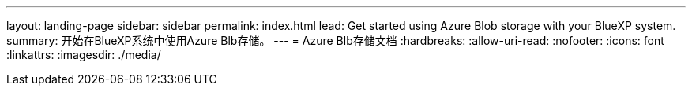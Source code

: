---
layout: landing-page 
sidebar: sidebar 
permalink: index.html 
lead: Get started using Azure Blob storage with your BlueXP system. 
summary: 开始在BlueXP系统中使用Azure Blb存储。 
---
= Azure Blb存储文档
:hardbreaks:
:allow-uri-read: 
:nofooter: 
:icons: font
:linkattrs: 
:imagesdir: ./media/


